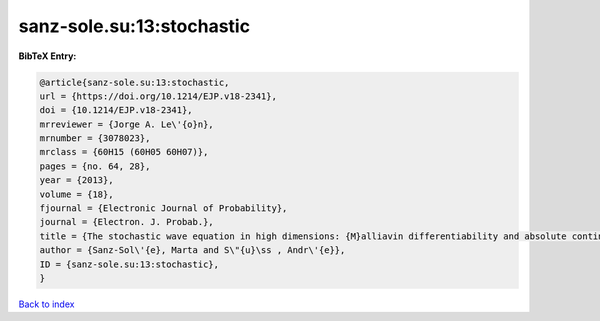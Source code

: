 sanz-sole.su:13:stochastic
==========================

.. :cite:t:`sanz-sole.su:13:stochastic`

.. bibliography:: ../../All.bib

**BibTeX Entry:**

.. code-block:: bibtex

   @article{sanz-sole.su:13:stochastic,
   url = {https://doi.org/10.1214/EJP.v18-2341},
   doi = {10.1214/EJP.v18-2341},
   mrreviewer = {Jorge A. Le\'{o}n},
   mrnumber = {3078023},
   mrclass = {60H15 (60H05 60H07)},
   pages = {no. 64, 28},
   year = {2013},
   volume = {18},
   fjournal = {Electronic Journal of Probability},
   journal = {Electron. J. Probab.},
   title = {The stochastic wave equation in high dimensions: {M}alliavin differentiability and absolute continuity},
   author = {Sanz-Sol\'{e}, Marta and S\"{u}\ss , Andr\'{e}},
   ID = {sanz-sole.su:13:stochastic},
   }

`Back to index <../index>`_
